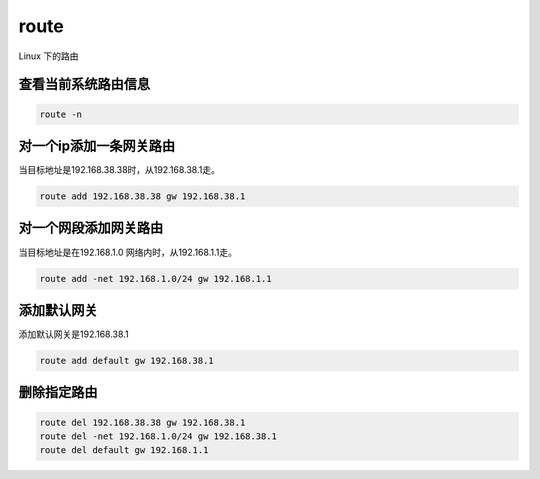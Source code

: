 route
#####
Linux 下的路由

查看当前系统路由信息
=============================

.. code-block:: bash

    route -n

对一个ip添加一条网关路由
================================
当目标地址是192.168.38.38时，从192.168.38.1走。

.. code-block:: bash

    route add 192.168.38.38 gw 192.168.38.1

对一个网段添加网关路由
==============================
当目标地址是在192.168.1.0 网络内时，从192.168.1.1走。

.. code-block:: bash

    route add -net 192.168.1.0/24 gw 192.168.1.1

添加默认网关
===================
添加默认网关是192.168.38.1

.. code-block:: bash

    route add default gw 192.168.38.1

删除指定路由
==================

.. code-block:: bash

    route del 192.168.38.38 gw 192.168.38.1
    route del -net 192.168.1.0/24 gw 192.168.38.1
    route del default gw 192.168.1.1
